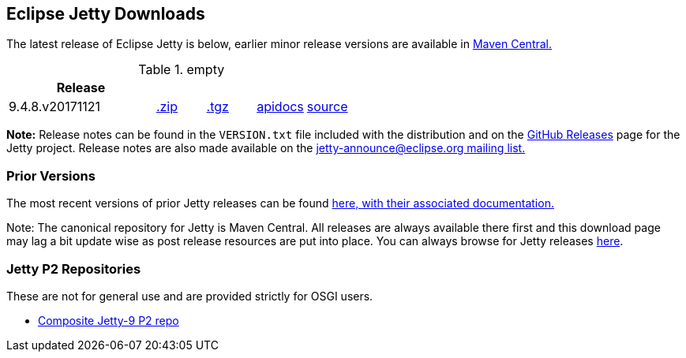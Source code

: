 [[eclipse-jetty-download]]

== Eclipse Jetty Downloads

The latest release of Eclipse Jetty is below, earlier minor release versions are available in http://central.maven.org/maven2/org/eclipse/jetty/jetty-distribution[Maven Central.]


.empty
[width="100%",cols="30%,10%,10%,10%,10%",options="header",]
|=======================================================================
| Release | | | |
| 9.4.8.v20171121
| http://central.maven.org/maven2/org/eclipse/jetty/jetty-distribution/9.4.8.v20171121/jetty-distribution-9.4.8.v20171121.zip[.zip]
| http://central.maven.org/maven2/org/eclipse/jetty/jetty-distribution/9.4.8.v20171121/jetty-distribution-9.4.8.v20171121.tar.gz[.tgz]
| http://www.eclipse.org/jetty/javadoc/9.4.8.v20171121/index.html?overview-summary.html[apidocs]
| https://github.com/eclipse/jetty.project/tree/jetty-9.4.8.v20171121[source]
|=======================================================================


*Note:* Release notes can be found in the `VERSION.txt` file included with the distribution and on the link:https://github.com/eclipse/jetty.project/releases[GitHub Releases] page for the Jetty project.
Release notes are also made available on the link:https://www.eclipse.org/jetty/mailinglists.html[jetty-announce@eclipse.org mailing list.]

=== Prior Versions
The most recent versions of prior Jetty releases can be found link:previousversions.html[here, with their associated documentation.]

Note: The canonical repository for Jetty is Maven Central.  All releases are always available there first and this download page may lag a bit update wise as post release resources are put into place.  You can always browse for Jetty releases http://central.maven.org/maven2/org/eclipse/jetty/jetty-distribution[here].

=== Jetty P2 Repositories

These are not for general use and are provided strictly for OSGI users.

* http://download.eclipse.org/jetty/updates/jetty-bundles-9.x[Composite Jetty-9 P2 repo]
